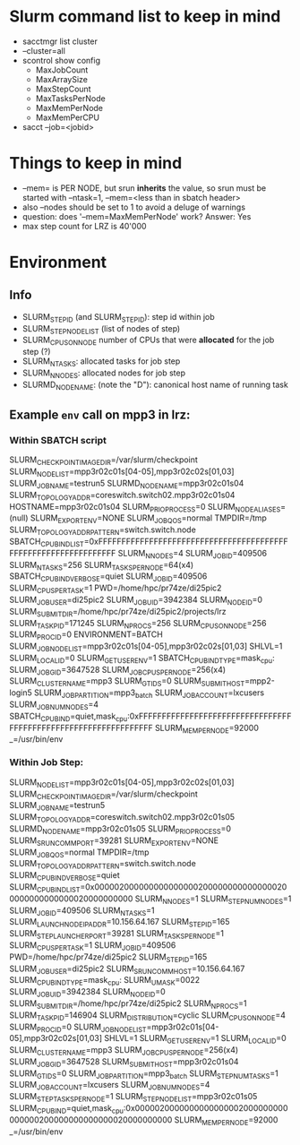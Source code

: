 

* Slurm command list to keep in mind

- sacctmgr list cluster
- --cluster=all
- scontrol show config
  - MaxJobCount
  - MaxArraySize
  - MaxStepCount
  - MaxTasksPerNode
  - MaxMemPerNode
  - MaxMemPerCPU
- sacct --job=<jobid>


* Things to keep in mind

- --mem= is PER NODE, but srun *inherits* the value, so srun must be started with --ntask=1, --mem=<less than in sbatch header>
- also --nodes should be set to 1 to avoid a deluge of warnings
- question: does '--mem=MaxMemPerNode' work? Answer: Yes
- max step count for LRZ is 40'000

* Environment
** Info

- SLURM_STEP_ID (and SLURM_STEPID): step id within job
- SLURM_STEP_NODELIST (list of nodes of step)
- SLURM_CPUS_ON_NODE number of CPUs that were *allocated* for the job step (?)
- SLURM_NTASKS: allocated tasks for job step
- SLURM_NNODES: allocated nodes for job step
- SLURMD_NODENAME: (note the "D"): canonical host name of running task

** Example =env= call on mpp3 in lrz:
*** Within SBATCH script

SLURM_CHECKPOINT_IMAGE_DIR=/var/slurm/checkpoint
SLURM_NODELIST=mpp3r02c01s[04-05],mpp3r02c02s[01,03]
SLURM_JOB_NAME=testrun5
SLURMD_NODENAME=mpp3r02c01s04
SLURM_TOPOLOGY_ADDR=coreswitch.switch02.mpp3r02c01s04
HOSTNAME=mpp3r02c01s04
SLURM_PRIO_PROCESS=0
SLURM_NODE_ALIASES=(null)
SLURM_EXPORT_ENV=NONE
SLURM_JOB_QOS=normal
TMPDIR=/tmp
SLURM_TOPOLOGY_ADDR_PATTERN=switch.switch.node
SBATCH_CPU_BIND_LIST=0xFFFFFFFFFFFFFFFFFFFFFFFFFFFFFFFFFFFFFFFFFFFFFFFFFFFFFFFFFFFFFFFF
SLURM_NNODES=4
SLURM_JOBID=409506
SLURM_NTASKS=256
SLURM_TASKS_PER_NODE=64(x4)
SBATCH_CPU_BIND_VERBOSE=quiet
SLURM_JOB_ID=409506
SLURM_CPUS_PER_TASK=1
PWD=/home/hpc/pr74ze/di25pic2
SLURM_JOB_USER=di25pic2
SLURM_JOB_UID=3942384
SLURM_NODEID=0
SLURM_SUBMIT_DIR=/home/hpc/pr74ze/di25pic2/projects/lrz
SLURM_TASK_PID=171245
SLURM_NPROCS=256
SLURM_CPUS_ON_NODE=256
SLURM_PROCID=0
ENVIRONMENT=BATCH
SLURM_JOB_NODELIST=mpp3r02c01s[04-05],mpp3r02c02s[01,03]
SHLVL=1
SLURM_LOCALID=0
SLURM_GET_USER_ENV=1
SBATCH_CPU_BIND_TYPE=mask_cpu:
SLURM_JOB_GID=3647528
SLURM_JOB_CPUS_PER_NODE=256(x4)
SLURM_CLUSTER_NAME=mpp3
SLURM_GTIDS=0
SLURM_SUBMIT_HOST=mpp2-login5
SLURM_JOB_PARTITION=mpp3_batch
SLURM_JOB_ACCOUNT=lxcusers
SLURM_JOB_NUM_NODES=4
SBATCH_CPU_BIND=quiet,mask_cpu:0xFFFFFFFFFFFFFFFFFFFFFFFFFFFFFFFFFFFFFFFFFFFFFFFFFFFFFFFFFFFFFFFF
SLURM_MEM_PER_NODE=92000
_=/usr/bin/env

   
*** Within Job Step:

SLURM_NODELIST=mpp3r02c01s[04-05],mpp3r02c02s[01,03]
SLURM_CHECKPOINT_IMAGE_DIR=/var/slurm/checkpoint
SLURM_JOB_NAME=testrun5
SLURM_TOPOLOGY_ADDR=coreswitch.switch02.mpp3r02c01s05
SLURMD_NODENAME=mpp3r02c01s05
SLURM_PRIO_PROCESS=0
SLURM_SRUN_COMM_PORT=39281
SLURM_EXPORT_ENV=NONE
SLURM_JOB_QOS=normal
TMPDIR=/tmp
SLURM_TOPOLOGY_ADDR_PATTERN=switch.switch.node
SLURM_CPU_BIND_VERBOSE=quiet
SLURM_CPU_BIND_LIST=0x0000020000000000000002000000000000000200000000000000020000000000
SLURM_NNODES=1
SLURM_STEP_NUM_NODES=1
SLURM_JOBID=409506
SLURM_NTASKS=1
SLURM_LAUNCH_NODE_IPADDR=10.156.64.167
SLURM_STEP_ID=165
SLURM_STEP_LAUNCHER_PORT=39281
SLURM_TASKS_PER_NODE=1
SLURM_CPUS_PER_TASK=1
SLURM_JOB_ID=409506
PWD=/home/hpc/pr74ze/di25pic2
SLURM_STEPID=165
SLURM_JOB_USER=di25pic2
SLURM_SRUN_COMM_HOST=10.156.64.167
SLURM_CPU_BIND_TYPE=mask_cpu:
SLURM_UMASK=0022
SLURM_JOB_UID=3942384
SLURM_NODEID=0
SLURM_SUBMIT_DIR=/home/hpc/pr74ze/di25pic2
SLURM_NPROCS=1
SLURM_TASK_PID=146904
SLURM_DISTRIBUTION=cyclic
SLURM_CPUS_ON_NODE=4
SLURM_PROCID=0
SLURM_JOB_NODELIST=mpp3r02c01s[04-05],mpp3r02c02s[01,03]
SHLVL=1
SLURM_GET_USER_ENV=1
SLURM_LOCALID=0
SLURM_CLUSTER_NAME=mpp3
SLURM_JOB_CPUS_PER_NODE=256(x4)
SLURM_JOB_GID=3647528
SLURM_SUBMIT_HOST=mpp3r02c01s04
SLURM_GTIDS=0
SLURM_JOB_PARTITION=mpp3_batch
SLURM_STEP_NUM_TASKS=1
SLURM_JOB_ACCOUNT=lxcusers
SLURM_JOB_NUM_NODES=4
SLURM_STEP_TASKS_PER_NODE=1
SLURM_STEP_NODELIST=mpp3r02c01s05
SLURM_CPU_BIND=quiet,mask_cpu:0x0000020000000000000002000000000000000200000000000000020000000000
SLURM_MEM_PER_NODE=92000
_=/usr/bin/env
